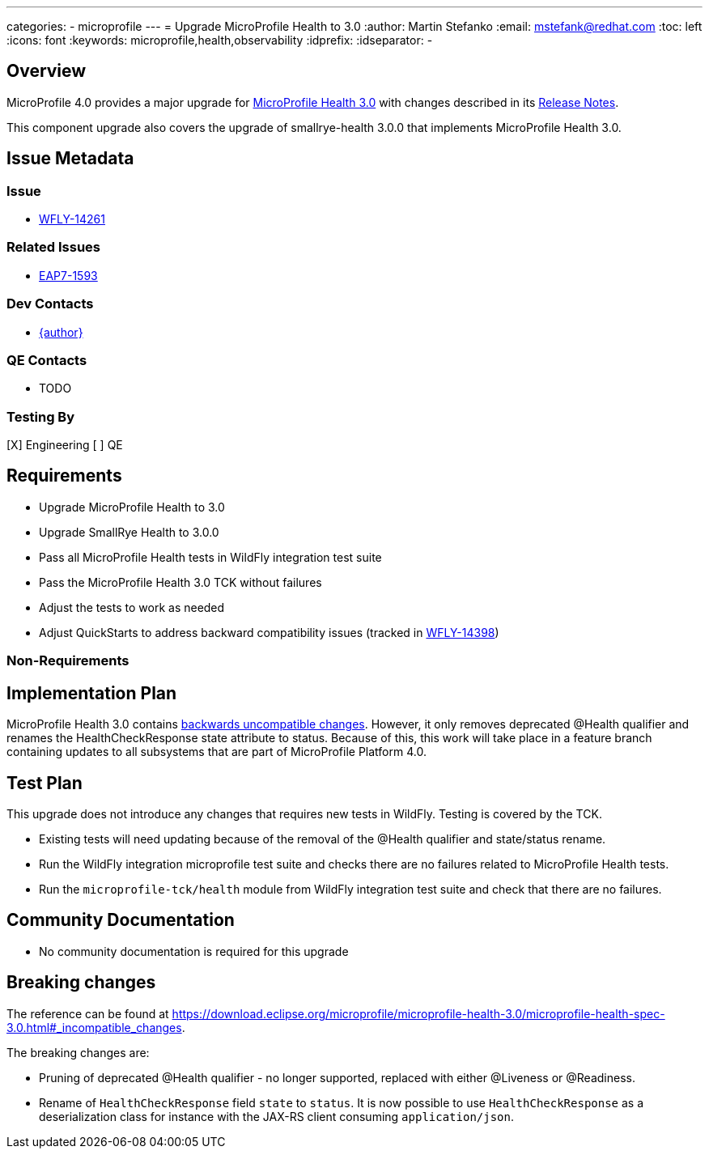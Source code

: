 ---
categories:
  - microprofile
---
= Upgrade MicroProfile Health to 3.0
:author:            Martin Stefanko
:email:             mstefank@redhat.com
:toc:               left
:icons:             font
:keywords:          microprofile,health,observability
:idprefix:
:idseparator:       -

== Overview


MicroProfile 4.0 provides a major upgrade for https://github.com/eclipse/microprofile-health/releases/tag/3.0[MicroProfile Health 3.0] with changes described in its https://download.eclipse.org/microprofile/microprofile-health-3.0/microprofile-health-spec-3.0.html#release_notes_3_0[Release Notes].

This component upgrade also covers the upgrade of smallrye-health 3.0.0 that implements MicroProfile Health 3.0.

== Issue Metadata

=== Issue

* https://issues.jboss.org/browse/WFLY-14261[WFLY-14261]

=== Related Issues

* https://issues.jboss.org/browse/EAP7-1593[EAP7-1593]

=== Dev Contacts

* mailto:{email}[{author}]

=== QE Contacts

* TODO

=== Testing By

[X] Engineering
[ ] QE

== Requirements

* Upgrade MicroProfile Health to 3.0
* Upgrade SmallRye Health to 3.0.0
* Pass all MicroProfile Health tests in WildFly integration test suite
* Pass the MicroProfile Health 3.0 TCK without failures
* Adjust the tests to work as needed
* Adjust QuickStarts to address backward compatibility issues (tracked in https://issues.redhat.com/browse/WFLY-14398[WFLY-14398])


=== Non-Requirements

== Implementation Plan
MicroProfile Health 3.0 contains https://download.eclipse.org/microprofile/microprofile-health-3.0/microprofile-health-spec-3.0.html#_incompatible_changes[backwards uncompatible changes].
However, it only removes deprecated @Health qualifier and renames the HealthCheckResponse state attribute to status.
Because of this, this work will take place in a feature branch containing updates to all subsystems
that are part of MicroProfile Platform 4.0.

== Test Plan

This upgrade does not introduce any changes that requires new tests in WildFly. Testing is covered by the TCK.

* Existing tests will need updating because of the removal of the @Health qualifier and state/status rename.
* Run the WildFly integration microprofile test suite and checks there are no failures related to MicroProfile Health tests.
* Run the `microprofile-tck/health` module from WildFly integration test suite and check that there are no failures.

== Community Documentation

* No community documentation is required for this upgrade

== Breaking changes

The reference can be found at https://download.eclipse.org/microprofile/microprofile-health-3.0/microprofile-health-spec-3.0.html#_incompatible_changes.

The breaking changes are:

* Pruning of deprecated @Health qualifier - no longer supported, replaced with either @Liveness or @Readiness.
* Rename of `HealthCheckResponse` field `state` to `status`. It is now possible to use
`HealthCheckResponse` as a deserialization class for instance with the JAX-RS client
consuming `application/json`.
